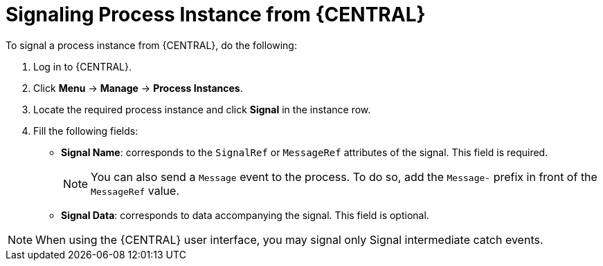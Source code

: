 [id='signalling-process-instances-from-central-proc-{context}']
= Signaling Process Instance from {CENTRAL}

To signal a process instance from {CENTRAL}, do the following:

. Log in to {CENTRAL}.
. Click *Menu* -> *Manage* -> *Process Instances*.
. Locate the required process instance and click *Signal* in the instance row.
. Fill the following fields:
* *Signal Name*: corresponds to the `SignalRef` or `MessageRef` attributes of the signal. This field is required.
+
NOTE: You can also send a `Message` event to the process. To do so, add the `Message-` prefix in front of the `MessageRef` value.
* *Signal Data*: corresponds to data accompanying the signal. This field is optional.

NOTE: When using the {CENTRAL} user interface, you may signal only Signal intermediate catch events.
